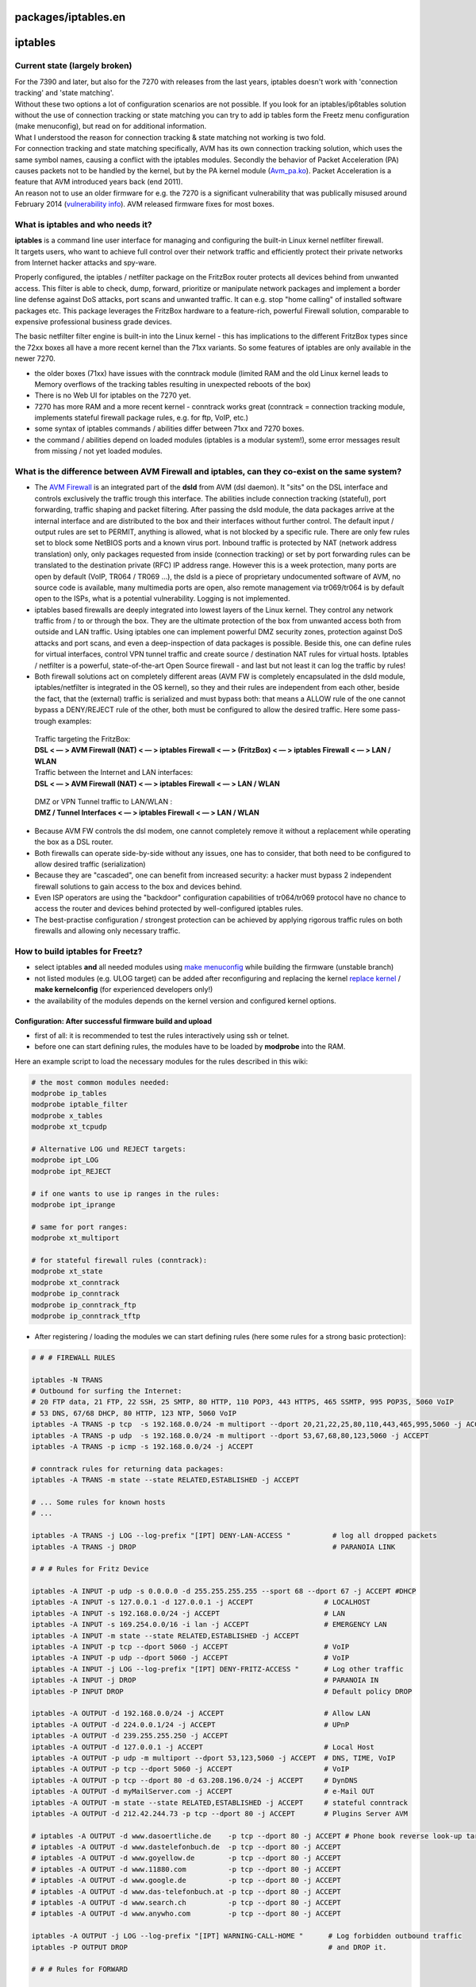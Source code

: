 packages/iptables.en
====================
iptables
========

.. _Currentstatelargelybroken:

Current state (largely broken)
------------------------------

| For the 7390 and later, but also for the 7270 with releases from the
  last years, iptables doesn't work with 'connection tracking' and
  'state matching'.
| Without these two options a lot of configuration scenarios are not
  possible. If you look for an iptables/ip6tables solution without the
  use of connection tracking or state matching you can try to add ip
  tables form the Freetz menu configuration (make menuconfig), but read
  on for additional information.

| What I understood the reason for connection tracking & state matching
  not working is two fold.
| For connection tracking and state matching specifically, AVM has its
  own connection tracking solution, which uses the same symbol names,
  causing a conflict with the iptables modules. Secondly the behavior of
  Packet Acceleration (PA) causes packets not to be handled by the
  kernel, but by the PA kernel module
  (`​Avm_pa.ko <http://www.wehavemorefun.de/fritzbox/Avm_pa.ko>`__).
  Packet Acceleration is a feature that AVM introduced years back (end
  2011).

| An reason not to use an older firmware for e.g. the 7270 is a
  significant vulnerability that was publically misused around February
  2014 (`​vulnerability
  info <https://www.heise.de/newsticker/meldung/Angriffe-auf-Fritzboxen-AVM-empfiehlt-Abschaltung-der-Fernkonfiguration-2106542.html>`__).
  AVM released firmware fixes for most boxes.

.. _Whatisiptablesandwhoneedsit:

What is iptables and who needs it?
----------------------------------

| **iptables** is a command line user interface for managing and
  configuring the built-in Linux kernel netfilter firewall.

| It targets users, who want to achieve full control over their network
  traffic and efficiently protect their private networks from Internet
  hacker attacks and spy-ware.

Properly configured, the iptables / netfilter package on the FritzBox
router protects all devices behind from unwanted access. This filter is
able to check, dump, forward, prioritize or manipulate network packages
and implement a border line defense against DoS attacks, port scans and
unwanted traffic. It can e.g. stop "home calling" of installed software
packages etc. This package leverages the FritzBox hardware to a
feature-rich, powerful Firewall solution, comparable to expensive
professional business grade devices.

The basic netfilter filter engine is built-in into the Linux kernel -
this has implications to the different FritzBox types since the 72xx
boxes all have a more recent kernel than the 71xx variants. So some
features of iptables are only available in the newer 7270.

-  the older boxes (71xx) have issues with the conntrack module (limited
   RAM and the old Linux kernel leads to Memory overflows of the
   tracking tables resulting in unexpected reboots of the box)
-  There is no Web UI for iptables on the 7270 yet.
-  7270 has more RAM and a more recent kernel - conntrack works great
   (conntrack = connection tracking module, implements stateful firewall
   package rules, e.g. for ftp, VoIP, etc.)
-  some syntax of iptables commands / abilities differ between 71xx and
   7270 boxes.
-  the command / abilities depend on loaded modules (iptables is a
   modular system!), some error messages result from missing / not yet
   loaded modules.

.. _WhatisthedifferencebetweenAVMFirewallandiptablescantheyco-existonthesamesystem:

What is the difference between AVM Firewall and iptables, can they co-exist on the same system?
-----------------------------------------------------------------------------------------------

-  The `AVM Firewall <avm-firewall.html>`__ is an integrated part of the
   **dsld** from AVM (dsl daemon). It "sits" on the DSL interface and
   controls exclusively the traffic trough this interface. The abilities
   include connection tracking (stateful), port forwarding, traffic
   shaping and packet filtering. After passing the dsld module, the data
   packages arrive at the internal interface and are distributed to the
   box and their interfaces without further control. The default input /
   output rules are set to PERMIT, anything is allowed, what is not
   blocked by a specific rule. There are only few rules set to block
   some NetBIOS ports and a known virus port. Inbound traffic is
   protected by NAT (network address translation) only, only packages
   requested from inside (connection tracking) or set by port forwarding
   rules can be translated to the destination private (RFC) IP address
   range. However this is a week protection, many ports are open by
   default (VoIP, TR064 / TR069 …), the dsld is a piece of proprietary
   undocumented software of AVM, no source code is available, many
   multimedia ports are open, also remote management via tr069/tr064 is
   by default open to the ISPs, what is a potential vulnerability.
   Logging is not implemented.

-  iptables based firewalls are deeply integrated into lowest layers of
   the Linux kernel. They control any network traffic from / to or
   through the box. They are the ultimate protection of the box from
   unwanted access both from outside and LAN traffic. Using iptables one
   can implement powerful DMZ security zones, protection against DoS
   attacks and port scans, and even a deep-inspection of data packages
   is possible. Beside this, one can define rules for virtual
   interfaces, control VPN tunnel traffic and create source /
   destination NAT rules for virtual hosts. Iptables / netfilter is a
   powerful, state-of-the-art Open Source firewall - and last but not
   least it can log the traffic by rules!

-  Both firewall solutions act on completely different areas (AVM FW is
   completely encapsulated in the dsld module, iptables/netfilter is
   integrated in the OS kernel), so they and their rules are independent
   from each other, beside the fact, that the (external) traffic is
   serialized and must bypass both: that means a ALLOW rule of the one
   cannot bypass a DENY/REJECT rule of the other, both must be
   configured to allow the desired traffic. Here some pass-trough
   examples:

..

      | Traffic targeting the FritzBox:
      | **DSL < — > AVM Firewall (NAT) < — > iptables Firewall < — >
        (FritzBox) < — > iptables Firewall < — > LAN / WLAN**

      | Traffic between the Internet and LAN interfaces:
      | **DSL < — > AVM Firewall (NAT) < — > iptables Firewall < — > LAN
        / WLAN**

..

      | DMZ or VPN Tunnel traffic to LAN/WLAN :
      | **DMZ / Tunnel Interfaces < — > iptables Firewall < — > LAN /
        WLAN**

-  Because AVM FW controls the dsl modem, one cannot completely remove
   it without a replacement while operating the box as a DSL router.
-  Both firewalls can operate side-by-side without any issues, one has
   to consider, that both need to be configured to allow desired traffic
   (serialization)
-  Because they are "cascaded", one can benefit from increased security:
   a hacker must bypass 2 independent firewall solutions to gain access
   to the box and devices behind.
-  Even ISP operators are using the "backdoor" configuration
   capabilities of tr064/tr069 protocol have no chance to access the
   router and devices behind protected by well-configured iptables
   rules.
-  The best-practise configuration / strongest protection can be
   achieved by applying rigorous traffic rules on both firewalls and
   allowing only necessary traffic.

.. _HowtobuildiptablesforFreetz:

How to build iptables for Freetz?
---------------------------------

-  select iptables **and** all needed modules using `make
   menuconfig <../help/howtos/common/install/menuconfig.html>`__ while
   building the firmware (unstable branch)
-  not listed modules (e.g. ULOG target) can be added after
   reconfiguring and replacing the kernel `replace
   kernel <../help/howtos/development/make_kernel.html>`__ / **make
   kernelconfig** (for experienced developers only!)
-  the availability of the modules depends on the kernel version and
   configured kernel options.

.. _Configuration:Aftersuccessfulfirmwarebuildandupload:

Configuration: After successful firmware build and upload
~~~~~~~~~~~~~~~~~~~~~~~~~~~~~~~~~~~~~~~~~~~~~~~~~~~~~~~~~

-  first of all: it is recommended to test the rules interactively using
   ssh or telnet.
-  before one can start defining rules, the modules have to be loaded by
   **modprobe** into the RAM.

| Here an example script to load the necessary modules for the rules
  described in this wiki:

.. code:: wiki

   # the most common modules needed:
   modprobe ip_tables
   modprobe iptable_filter
   modprobe x_tables
   modprobe xt_tcpudp

   # Alternative LOG und REJECT targets:
   modprobe ipt_LOG
   modprobe ipt_REJECT

   # if one wants to use ip ranges in the rules:
   modprobe ipt_iprange

   # same for port ranges:
   modprobe xt_multiport

   # for stateful firewall rules (conntrack):
   modprobe xt_state
   modprobe xt_conntrack
   modprobe ip_conntrack
   modprobe ip_conntrack_ftp
   modprobe ip_conntrack_tftp

-  After registering / loading the modules we can start defining rules
   (here some rules for a strong basic protection):

.. code:: wiki

   # # # FIREWALL RULES

   iptables -N TRANS
   # Outbound for surfing the Internet:
   # 20 FTP data, 21 FTP, 22 SSH, 25 SMTP, 80 HTTP, 110 POP3, 443 HTTPS, 465 SSMTP, 995 POP3S, 5060 VoIP
   # 53 DNS, 67/68 DHCP, 80 HTTP, 123 NTP, 5060 VoIP
   iptables -A TRANS -p tcp  -s 192.168.0.0/24 -m multiport --dport 20,21,22,25,80,110,443,465,995,5060 -j ACCEPT
   iptables -A TRANS -p udp  -s 192.168.0.0/24 -m multiport --dport 53,67,68,80,123,5060 -j ACCEPT
   iptables -A TRANS -p icmp -s 192.168.0.0/24 -j ACCEPT

   # conntrack rules for returning data packages:
   iptables -A TRANS -m state --state RELATED,ESTABLISHED -j ACCEPT

   # ... Some rules for known hosts
   # ...

   iptables -A TRANS -j LOG --log-prefix "[IPT] DENY-LAN-ACCESS "          # log all dropped packets
   iptables -A TRANS -j DROP                                               # PARANOIA LINK

   # # # Rules for Fritz Device

   iptables -A INPUT -p udp -s 0.0.0.0 -d 255.255.255.255 --sport 68 --dport 67 -j ACCEPT #DHCP
   iptables -A INPUT -s 127.0.0.1 -d 127.0.0.1 -j ACCEPT                 # LOCALHOST
   iptables -A INPUT -s 192.168.0.0/24 -j ACCEPT                         # LAN
   iptables -A INPUT -s 169.254.0.0/16 -i lan -j ACCEPT                  # EMERGENCY LAN
   iptables -A INPUT -m state --state RELATED,ESTABLISHED -j ACCEPT
   iptables -A INPUT -p tcp --dport 5060 -j ACCEPT                       # VoIP
   iptables -A INPUT -p udp --dport 5060 -j ACCEPT                       # VoIP
   iptables -A INPUT -j LOG --log-prefix "[IPT] DENY-FRITZ-ACCESS "      # Log other traffic
   iptables -A INPUT -j DROP                                             # PARANOIA IN
   iptables -P INPUT DROP                                                # Default policy DROP

   iptables -A OUTPUT -d 192.168.0.0/24 -j ACCEPT                        # Allow LAN
   iptables -A OUTPUT -d 224.0.0.1/24 -j ACCEPT                          # UPnP
   iptables -A OUTPUT -d 239.255.255.250 -j ACCEPT
   iptables -A OUTPUT -d 127.0.0.1 -j ACCEPT                             # Local Host
   iptables -A OUTPUT -p udp -m multiport --dport 53,123,5060 -j ACCEPT  # DNS, TIME, VoIP
   iptables -A OUTPUT -p tcp --dport 5060 -j ACCEPT                      # VoIP
   iptables -A OUTPUT -p tcp --dport 80 -d 63.208.196.0/24 -j ACCEPT     # DynDNS
   iptables -A OUTPUT -d myMailServer.com -j ACCEPT                      # e-Mail OUT
   iptables -A OUTPUT -m state --state RELATED,ESTABLISHED -j ACCEPT     # stateful conntrack
   iptables -A OUTPUT -d 212.42.244.73 -p tcp --dport 80 -j ACCEPT       # Plugins Server AVM

   # iptables -A OUTPUT -d www.dasoertliche.de    -p tcp --dport 80 -j ACCEPT # Phone book reverse look-up targets
   # iptables -A OUTPUT -d www.dastelefonbuch.de  -p tcp --dport 80 -j ACCEPT
   # iptables -A OUTPUT -d www.goyellow.de        -p tcp --dport 80 -j ACCEPT
   # iptables -A OUTPUT -d www.11880.com          -p tcp --dport 80 -j ACCEPT
   # iptables -A OUTPUT -d www.google.de          -p tcp --dport 80 -j ACCEPT
   # iptables -A OUTPUT -d www.das-telefonbuch.at -p tcp --dport 80 -j ACCEPT
   # iptables -A OUTPUT -d www.search.ch          -p tcp --dport 80 -j ACCEPT
   # iptables -A OUTPUT -d www.anywho.com         -p tcp --dport 80 -j ACCEPT

   iptables -A OUTPUT -j LOG --log-prefix "[IPT] WARNING-CALL-HOME "      # Log forbidden outbound traffic
   iptables -P OUTPUT DROP                                                # and DROP it.

   # # # Rules for FORWARD

   iptables -P FORWARD DROP
   iptables -A FORWARD -j TRANS                                           # LAN - WAN traffic rules
   iptables -A FORWARD -j LOG --log-prefix "[IPT] DENY-FWD-ACCESS "

-  compared to the AVM firewall, iptables rules apply immediately,
   without the need of a restart.
-  after testing, iptables rules can be persisted in the following
   script: **/var/flash/debug.cfg**, so they survive a box reboot.
-  first load all needed modules with **modprobe**
-  than define **iptables** rules in the right order (top down
   processing)
-  Packages passing LOG targets are shown on console 0.

.. _HintsregardingFritzBox7270::

Hints regarding FritzBox 7270:
~~~~~~~~~~~~~~~~~~~~~~~~~~~~~~

AVM has customized the printk module while implementing DECT base
station functions, that is responsible for the handling of the kernel
log messages, and they do not hit the syslog any longer. With this
command one can temporary turn off the AVM printk (what leads to
unavailability of DECT) to get a real syslog / klog of system messages.

   **echo STD_PRINTK > /dev/debug**

To revert the settings to AVM printk and re-enable DECT type:

   **echo AVM_PRINTK > /dev/debug**

The log appears then again on console 0 and is no longer in the syslog.

You can also try a patch from `this ticket </ticket/254>`__, but first
read the comments carefully.

.. _WhatisthedifferenceofINPUTOUTPUTandFORWARDchains:

What is the difference of INPUT, OUTPUT and FORWARD chains
~~~~~~~~~~~~~~~~~~~~~~~~~~~~~~~~~~~~~~~~~~~~~~~~~~~~~~~~~~

-  the INPUT chain filters inbound traffic to the box / localhost
   itself, this rules expose services of the FritzBox to the "rest of
   the world".
-  the OUTPUT chain filters outbound traffic initiated by the box, this
   are rules for services the box needs from outside (e.g. DNS,
   NTP,etc.)
-  the FORWARD chain filters traffic trough the box from one interface
   to another (e.g. Internet < — > LAN/WLAN ) (pass-trough services)
-  the conntrack rules target the returning data packets, they must be
   defined in the complementary path (for INPUT rules in the OUTPUT path
   etc.)

.. _Hintsregardingtheexamplecode:

Hints regarding the example code
~~~~~~~~~~~~~~~~~~~~~~~~~~~~~~~~

-  the first rule of the INPUT chain should be an ACCEPT rule for the
   admin interface to prevent a lock-out from the box (don't forget the
   according conntrack rule in the OUTPUT chain!).
-  set the default policy for all chains to DENY after everything is
   tested and works (last rule!)
-  in the example there was a new chain TRANS defined to show the
   capabilities of this great piece of software.
-  in the example there are no rules for VoIP traffic, one can easily
   add them when needed
-  there are no NAT rules, because NAT is already done by dsld, we use
   both firewalls here
-  we use only some of the available modules, please feel free to load
   others using *modprobe* when needed for special rules
-  this example is quite restrictive regarding the traffic of the box to
   the Internet, anything not explicitly allowed is forbidden.
-  it gives you only a glimpse of the opportunities iptables offers, for
   more information search online for the wiki of iptables / netfilter
   in your preferred language.

.. _IsolateguestnetworkfromLAN:

Isolate guest network from LAN
~~~~~~~~~~~~~~~~~~~~~~~~~~~~~~

These rules will prevent access to the local area network, including the
box itself from the guest network:

.. code:: wiki

   iptables -A INPUT -d 192.168.178.0/24 -i guest -j DROP
   iptables -A FORWARD -i guest -o dsl -j ACCEPT
   iptables -A FORWARD -i guest -j DROP
   iptables -A OUTPUT -s 192.168.178.0/24 -o guest -j DROP

The guest network can only use the internet. Assuming the default subnet
(192.168.178.0/24).

.. _MoreLinks:

More Links
----------

-  `cpmaccfg <../help/howtos/security/switch_config.html>`__ - How to
   build a DMZ
-  `OpenVPN <openvpn.html>`__ - VPN Tunnel on the FritzBox
-  `AVM Firewall <avm-firewall.html>`__ - The little Brother of iptables
-  `Freetz as interner Router /
   Firewall <../help/howtos/security/router_and_firewall.html>`__
-  `Split WLAN and LAN using
   iptables <../help/howtos/security/split_wlan_lan.html>`__
-  `​IPv6
   Sicherheit <http://www.ip-phone-forum.de/showpost.php?p=1488444&postcount=74>`__
-  `​On Netfilter <http://wiki.openwrt.org/doc/howto/netfilter>`__
-  Search `​Freetz -
   Forum <http://www.ip-phone-forum.de/forumdisplay.php?f=525>`__ - Best
   place for questions regarding Freetz!

.. _Questions:

Questions
---------

-  Should UDP 80 not be blocked?
-  Should 224.0.0.1/24 and 239.255.255.250 not be blocked on the WAN
   side?
